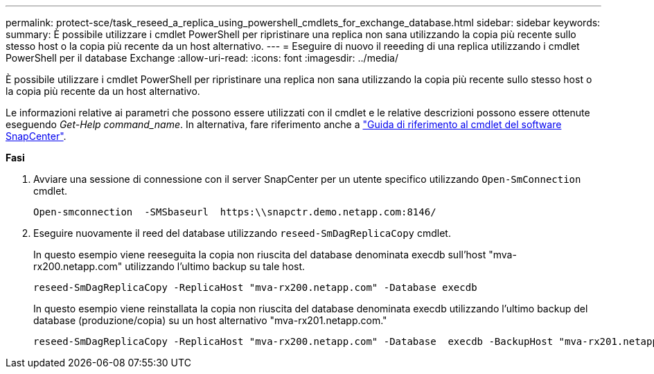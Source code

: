 ---
permalink: protect-sce/task_reseed_a_replica_using_powershell_cmdlets_for_exchange_database.html 
sidebar: sidebar 
keywords:  
summary: È possibile utilizzare i cmdlet PowerShell per ripristinare una replica non sana utilizzando la copia più recente sullo stesso host o la copia più recente da un host alternativo. 
---
= Eseguire di nuovo il reeeding di una replica utilizzando i cmdlet PowerShell per il database Exchange
:allow-uri-read: 
:icons: font
:imagesdir: ../media/


[role="lead"]
È possibile utilizzare i cmdlet PowerShell per ripristinare una replica non sana utilizzando la copia più recente sullo stesso host o la copia più recente da un host alternativo.

Le informazioni relative ai parametri che possono essere utilizzati con il cmdlet e le relative descrizioni possono essere ottenute eseguendo _Get-Help command_name_. In alternativa, fare riferimento anche a https://docs.netapp.com/us-en/snapcenter-cmdlets-47/index.html["Guida di riferimento al cmdlet del software SnapCenter"^].

*Fasi*

. Avviare una sessione di connessione con il server SnapCenter per un utente specifico utilizzando `Open-SmConnection` cmdlet.
+
[listing]
----
Open-smconnection  -SMSbaseurl  https:\\snapctr.demo.netapp.com:8146/
----
. Eseguire nuovamente il reed del database utilizzando `reseed-SmDagReplicaCopy` cmdlet.
+
In questo esempio viene reeseguita la copia non riuscita del database denominata execdb sull'host "mva-rx200.netapp.com" utilizzando l'ultimo backup su tale host.

+
[listing]
----
reseed-SmDagReplicaCopy -ReplicaHost "mva-rx200.netapp.com" -Database execdb
----
+
In questo esempio viene reinstallata la copia non riuscita del database denominata execdb utilizzando l'ultimo backup del database (produzione/copia) su un host alternativo "mva-rx201.netapp.com."

+
[listing]
----
reseed-SmDagReplicaCopy -ReplicaHost "mva-rx200.netapp.com" -Database  execdb -BackupHost "mva-rx201.netapp.com"
----

